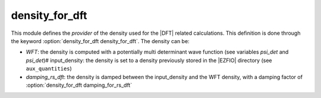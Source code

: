 ===============
density_for_dft
===============


This module defines the *provider* of the density used for the |DFT| related
calculations.  This definition is done through the keyword
:option:`density_for_dft density_for_dft`.  The density can be:

* `WFT`: the density is computed with a potentially multi determinant wave
  function (see variables `psi_det` and `psi_det`)# input_density: the density
  is set to a density previously stored in the |EZFIO| directory (see
  ``aux_quantities``)
* `damping_rs_dft`: the density is damped between the input_density and the WFT
  density, with a damping factor of :option:`density_for_dft damping_for_rs_dft`

